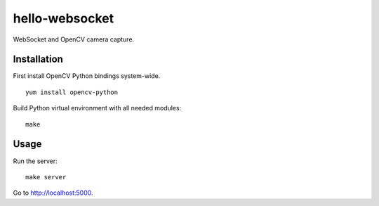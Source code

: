 hello-websocket
===============

WebSocket and OpenCV camera capture.

Installation
------------

First install OpenCV Python bindings system-wide.
::

   yum install opencv-python

Build Python virtual environment with all needed modules:
::

   make

Usage
-----

Run the server:
::

   make server

Go to http://localhost:5000.
